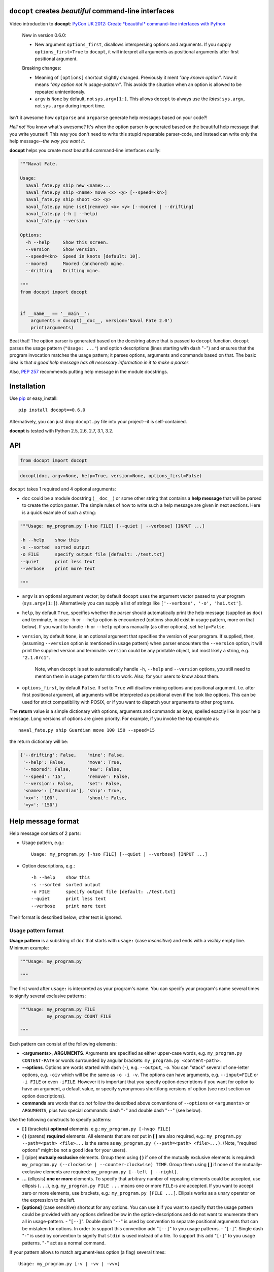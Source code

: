 ``docopt`` creates *beautiful* command-line interfaces
======================================================================

Video introduction to **docopt**: `PyCon UK 2012: Create *beautiful*
command-line interfaces with Python <http://youtu.be/pXhcPJK5cMc>`_

    New in version 0.6.0:

    - New argument ``options_first``, disallows interspersing options
      and arguments.  If you supply ``options_first=True`` to
      ``docopt``, it will interpret all arguments as positional
      arguments after first positional argument.

    Breaking changes:

    - Meaning of ``[options]`` shortcut slightly changed. Previously
      it ment *"any known option"*. Now it means *"any option not in
      usage-pattern"*.  This avoids the situation when an option is
      allowed to be repeated unintentionaly.

    - ``argv`` is ``None`` by default, not ``sys.argv[1:]``.
      This allows ``docopt`` to always use the *latest* ``sys.argv``,
      not ``sys.argv`` during import time.

Isn't it awesome how ``optparse`` and ``argparse`` generate help
messages based on your code?!

*Hell no!*  You know what's awesome?  It's when the option parser *is*
generated based on the beautiful help message that you write yourself!
This way you don't need to write this stupid repeatable parser-code,
and instead can write only the help message--*the way you want it*.

**docopt** helps you create most beautiful command-line interfaces
*easily*:

.. code:: python

    """Naval Fate.

    Usage:
      naval_fate.py ship new <name>...
      naval_fate.py ship <name> move <x> <y> [--speed=<kn>]
      naval_fate.py ship shoot <x> <y>
      naval_fate.py mine (set|remove) <x> <y> [--moored | --drifting]
      naval_fate.py (-h | --help)
      naval_fate.py --version

    Options:
      -h --help     Show this screen.
      --version     Show version.
      --speed=<kn>  Speed in knots [default: 10].
      --moored      Moored (anchored) mine.
      --drifting    Drifting mine.

    """
    from docopt import docopt


    if __name__ == '__main__':
        arguments = docopt(__doc__, version='Naval Fate 2.0')
        print(arguments)

Beat that! The option parser is generated based on the docstring above
that is passed to ``docopt`` function.  ``docopt`` parses the usage
pattern (``"Usage: ..."``) and option descriptions (lines starting
with dash "``-``") and ensures that the program invocation matches the
usage pattern; it parses options, arguments and commands based on
that. The basic idea is that *a good help message has all necessary
information in it to make a parser*.

Also, `PEP 257 <http://www.python.org/dev/peps/pep-0257/>`_ recommends
putting help message in the module docstrings.

Installation
======================================================================

Use `pip <http://pip-installer.org>`_ or easy_install::

    pip install docopt==0.6.0

Alternatively, you can just drop ``docopt.py`` file into your
project--it is self-contained.

**docopt** is tested with Python 2.5, 2.6, 2.7, 3.1, 3.2.

API
======================================================================

.. code:: python

    from docopt import docopt

.. code:: python

    docopt(doc, argv=None, help=True, version=None, options_first=False)

``docopt`` takes 1 required and 4 optional arguments:

- ``doc`` could be a module docstring (``__doc__``) or some other
  string that contains a **help message** that will be parsed to
  create the option parser.  The simple rules of how to write such a
  help message are given in next sections.  Here is a quick example of
  such a string:

.. code:: python

    """Usage: my_program.py [-hso FILE] [--quiet | --verbose] [INPUT ...]

    -h --help    show this
    -s --sorted  sorted output
    -o FILE      specify output file [default: ./test.txt]
    --quiet      print less text
    --verbose    print more text

    """

- ``argv`` is an optional argument vector; by default ``docopt`` uses
  the argument vector passed to your program (``sys.argv[1:]``).
  Alternatively you can supply a list of strings like ``['--verbose',
  '-o', 'hai.txt']``.

- ``help``, by default ``True``, specifies whether the parser should
  automatically print the help message (supplied as ``doc``) and
  terminate, in case ``-h`` or ``--help`` option is encountered
  (options should exist in usage pattern, more on that below). If you
  want to handle ``-h`` or ``--help`` options manually (as other
  options), set ``help=False``.

- ``version``, by default ``None``, is an optional argument that
  specifies the version of your program. If supplied, then, (assuming
  ``--version`` option is mentioned in usage pattern) when parser
  encounters the ``--version`` option, it will print the supplied
  version and terminate.  ``version`` could be any printable object,
  but most likely a string, e.g. ``"2.1.0rc1"``.

    Note, when ``docopt`` is set to automatically handle ``-h``,
    ``--help`` and ``--version`` options, you still need to mention
    them in usage pattern for this to work. Also, for your users to
    know about them.

- ``options_first``, by default ``False``.  If set to ``True`` will
  disallow mixing options and positional argument.  I.e. after first
  positional argument, all arguments will be interpreted as positional
  even if the look like options.  This can be used for strict
  compatibility with POSIX, or if you want to dispatch your arguments
  to other programs.

The **return** value is a simple dictionary with options, arguments
and commands as keys, spelled exactly like in your help message.  Long
versions of options are given priority. For example, if you invoke the
top example as::

    naval_fate.py ship Guardian move 100 150 --speed=15

the return dictionary will be:

.. code:: python

    {'--drifting': False,    'mine': False,
     '--help': False,        'move': True,
     '--moored': False,      'new': False,
     '--speed': '15',        'remove': False,
     '--version': False,     'set': False,
     '<name>': ['Guardian'], 'ship': True,
     '<x>': '100',           'shoot': False,
     '<y>': '150'}

Help message format
======================================================================

Help message consists of 2 parts:

- Usage pattern, e.g.::

    Usage: my_program.py [-hso FILE] [--quiet | --verbose] [INPUT ...]

- Option descriptions, e.g.::

    -h --help    show this
    -s --sorted  sorted output
    -o FILE      specify output file [default: ./test.txt]
    --quiet      print less text
    --verbose    print more text

Their format is described below; other text is ignored.

Usage pattern format
----------------------------------------------------------------------

**Usage pattern** is a substring of ``doc`` that starts with
``usage:`` (case *insensitive*) and ends with a *visibly* empty line.
Minimum example:

.. code:: python

    """Usage: my_program.py

    """

The first word after ``usage:`` is interpreted as your program's name.
You can specify your program's name several times to signify several
exclusive patterns:

.. code:: python

    """Usage: my_program.py FILE
              my_program.py COUNT FILE

    """

Each pattern can consist of the following elements:

- **<arguments>**, **ARGUMENTS**. Arguments are specified as either
  upper-case words, e.g. ``my_program.py CONTENT-PATH`` or words
  surrounded by angular brackets: ``my_program.py <content-path>``.
- **--options**.  Options are words started with dash (``-``), e.g.
  ``--output``, ``-o``.  You can "stack" several of one-letter
  options, e.g. ``-oiv`` which will be the same as ``-o -i -v``. The
  options can have arguments, e.g.  ``--input=FILE`` or ``-i FILE`` or
  even ``-iFILE``. However it is important that you specify option
  descriptions if you want for option to have an argument, a default
  value, or specify synonymous short/long versions of option (see next
  section on option descriptions).
- **commands** are words that do *not* follow the described above
  conventions of ``--options`` or ``<arguments>`` or ``ARGUMENTS``,
  plus two special commands: dash "``-``" and double dash "``--``"
  (see below).

Use the following constructs to specify patterns:

- **[ ]** (brackets) **optional** elements.  e.g.: ``my_program.py
  [-hvqo FILE]``
- **( )** (parens) **required** elements.  All elements that are *not*
  put in **[ ]** are also required, e.g.: ``my_program.py
  --path=<path> <file>...`` is the same as ``my_program.py
  (--path=<path> <file>...)``.  (Note, "required options" might be not
  a good idea for your users).
- **|** (pipe) **mutualy exclusive** elements. Group them using **(
  )** if one of the mutually exclusive elements is required:
  ``my_program.py (--clockwise | --counter-clockwise) TIME``. Group
  them using **[ ]** if none of the mutually-exclusive elements are
  required: ``my_program.py [--left | --right]``.
- **...** (ellipsis) **one or more** elements. To specify that
  arbitrary number of repeating elements could be accepted, use
  ellipsis (``...``), e.g.  ``my_program.py FILE ...`` means one or
  more ``FILE``-s are accepted.  If you want to accept zero or more
  elements, use brackets, e.g.: ``my_program.py [FILE ...]``. Ellipsis
  works as a unary operator on the expression to the left.
- **[options]** (case sensitive) shortcut for any options.  You can
  use it if you want to specify that the usage pattern could be
  provided with any options defined below in the option-descriptions
  and do not want to enumerate them all in usage-pattern.  -
  "``[--]``". Double dash "``--``" is used by convention to separate
  positional arguments that can be mistaken for options. In order to
  support this convention add "``[--]``" to you usage patterns.  -
  "``[-]``". Single dash "``-``" is used by convention to signify that
  ``stdin`` is used instead of a file. To support this add "``[-]``"
  to you usage patterns. "``-``" act as a normal command.

If your pattern allows to match argument-less option (a flag) several
times::

    Usage: my_program.py [-v | -vv | -vvv]

then number of occurences of the option will be counted. I.e.
``args['-v']`` will be ``2`` if program was invoked as ``my_program
-vv``. Same works for commands.

If your usage patterns allows to match same-named option with argument
or positional argument several times, the matched arguments will be
collected into a list::

    Usage: my_program.py <file> <file> --path=<path>...

I.e. invoked with ``my_program.py file1 file2 --path=./here
--path=./there`` the returned dict will contain ``args['<file>'] ==
['file1', 'file2']`` and ``args['--path'] == ['./here', './there']``.


Option descriptions format
----------------------------------------------------------------------

**Option descriptions** consist of a list of options that you put
below your usage patterns.

It is necessary to list option descriptions in order to specify:

- synonymous short and long options,
- if an option has an argument,
- if option's argument has a default value.

The rules are as follows:

- Every line in ``doc`` that starts with ``-`` or ``--`` (not counting
  spaces) is treated as an option description, e.g.::

    Options:
      --verbose   # GOOD
      -o FILE     # GOOD
    Other: --bad  # BAD, line does not start with dash "-"

- To specify that option has an argument, put a word describing that
  argument after space (or equals "``=``" sign) as shown below. Follow
  either <angular-brackets> or UPPER-CASE convention for options'
  arguments.  You can use comma if you want to separate options. In
  the example below, both lines are valid, however you are recommended
  to stick to a single style.::

    -o FILE --output=FILE       # without comma, with "=" sign
    -i <file>, --input <file>   # with comma, wihtout "=" sing

- Use two spaces to separate options with their informal description::

    --verbose More text.   # BAD, will be treated as if verbose option had
                           # an argument "More", so use 2 spaces instead
    -q        Quit.        # GOOD
    -o FILE   Output file. # GOOD
    --stdout  Use stdout.  # GOOD, 2 spaces

- If you want to set a default value for an option with an argument,
  put it into the option-description, in form ``[default:
  <my-default-value>]``::

    --coefficient=K  The K coefficient [default: 2.95]
    --output=FILE    Output file [default: test.txt]
    --directory=DIR  Some directory [default: ./]

Examples
----------------------------------------------------------------------

We have an extensive list of `examples
<https://github.com/docopt/docopt/tree/master/examples>`_ which cover
every aspect of functionality of **docopt**.  Try them out, read the
source if in doubt.

Subparsers, multi-level help and *huge* applications (like git)
----------------------------------------------------------------------

If you want to split your usage-pattern into several, implement
multi-level help (whith separate help-screen for each subcommand),
want to interface with existing scripts that don't use **docopt**, or
you're building the next "git", you will need the new ``any_options``
parameter (described in API section above). To get you started quickly
we implemented a subset of git command-line interface as an example:

`examples/git <examples/git>`_


Data validation
----------------------------------------------------------------------

**docopt** does one thing and does it well: it implements your
command-line interface.  However it does not validate the input data.
On the other hand there are libraries like `python schema
<https://github.com/halst/schema>`_ which make validating data a
breeze.  Take a look at `validation_example.py
<https://github.com/docopt/docopt/tree/master/examples/validation_example.py>`_
which uses **schema** to validate data and report an error to the
user.

Development
======================================================================

We would *love* to hear what you think about **docopt** on our `issues
page <http://github.com/docopt/docopt/issues>`_

Make pull requrests, report bugs, suggest ideas and discuss
**docopt**. You can also drop a line directly to
<vladimir@keleshev.com>.

Porting ``docopt`` to other languages
======================================================================

We think **docopt** is so good, we want to share it beyond the Python
community!

The follosing ports are available:

- `Ruby port <http://github.com/docopt/docopt.rb>`_
- `CoffeeScript port <http://github.com/docopt/docopt.coffee>`_
- `Lua port <http://github.com/docopt/docopt.lua>`_
- `PHP port <http://github.com/docopt/docopt.php>`_

But you can always create a port for your favorite language!  You are
encouraged to use the Python version as a reference implementation.  A
Language-agnostic test suite is bundled with `Python implementation
<http://github.com/docopt/docopt>`_.

Porting discussion is on `issues page
<http://github.com/docopt/docopt/issues>`_.

Changelog
======================================================================

**docopt** follows `semantic versioning <http://semver.org>`_.  The
first release with stable API will be 1.0.0 (soon).  Until then, you
are encouraged to specify explicitly the version in your dependency
tools, e.g.::

    pip install docopt==0.6.0

- 0.6.0 ``options_first`` parameter.
  **Breaking changes**: Corrected ``[options]`` meaning.
  ``argv`` defaults to ``None``.
- 0.5.0 Repeated options/commands are counted or accumulated into a
  list.
- 0.4.2 Bugfix release.
- 0.4.0 Option descriptions become optional,
  support for "``--``" and "``-``" commands.
- 0.3.0 Support for (sub)commands like `git remote add`.
  Introduce ``[options]`` shortcut for any options.
  **Breaking changes**: ``docopt`` returns dictionary.
- 0.2.0 Usage pattern matching. Positional arguments parsing based on
  usage patterns.
  **Breaking changes**: ``docopt`` returns namespace (for arguments),
  not list. Usage pattern is formalized.
- 0.1.0 Initial release. Options-parsing only (based on options
  description).
